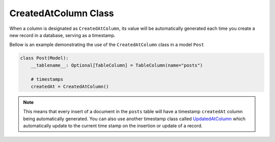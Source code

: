 
CreatedAtColumn Class
+++++++++++++++++++++

When a column is designated as ``CreatedAtColumn``, its value will be automatically generated each time you create a new record in a database, serving as a timestamp.


Bellow is an example demonstrating the use of the ``CreatedAtColumn`` class in a model ``Post``

.. code-block:: 

    class Post(Model):
        __tablename__: Optional[TableColumn] = TableColumn(name="posts")
        
        # timestamps
        createdAt = CreatedAtColumn()


.. note:: This means that every insert of a document in the ``posts`` table will have a timestamp ``createdAt`` column being automatically generated. You can also use another timestamp
    class called `UpdatedAtColumn <updated_at.html>`_ which automatically update to the current time stamp on the insertion or update of a record.
